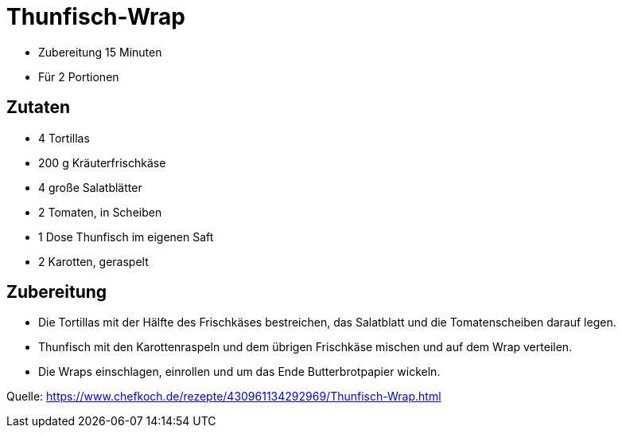 = Thunfisch-Wrap


* Zubereitung 15 Minuten
* Für 2 Portionen

== Zutaten

* 4 Tortillas
* 200 g Kräuterfrischkäse
* 4 große Salatblätter
* 2 Tomaten, in Scheiben
* 1 Dose Thunfisch im eigenen Saft
* 2 Karotten, geraspelt

== Zubereitung


*  Die Tortillas mit der Hälfte des Frischkäses bestreichen, das Salatblatt und die Tomatenscheiben darauf legen. 
* Thunfisch mit den Karottenraspeln und dem übrigen Frischkäse mischen und auf dem Wrap verteilen. 
* Die Wraps einschlagen, einrollen und um das Ende Butterbrotpapier wickeln.

Quelle:
https://www.chefkoch.de/rezepte/430961134292969/Thunfisch-Wrap.html